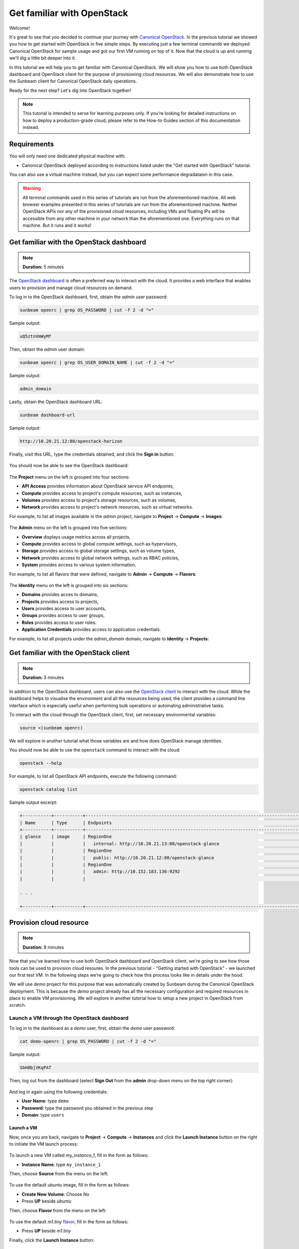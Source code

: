 Get familiar with OpenStack
###########################

Welcome!

It's great to see that you decided to continue your journey with `Canonical OpenStack <https://canonical.com/openstack>`_. In the previous tutorial we showed you how to get started with OpenStack in five simple steps. By executing just a few terminal commands we deployed Canonical OpenStack for sample usage and got our first VM running on top of it. Now that the cloud is up and running we'll dig a little bit deeper into it.

.. TODO: Add a link to tutorial-1

In this tutorial we will help you to get familiar with Canonical OpenStack. We will show you how to use both OpenStack dashboard and OpenStack client for the purpose of provisioning cloud resources. We will also demonstrate how to use the Sunbeam client for Canonical OpenStack daily operations.

Ready for the next step? Let's dig into OpenStack together!

.. note ::

   This tutorial is intended to serve for learning purposes only. If you're looking for detailed instructions on how to deploy a production-grade cloud, please refer to the How-to Guides section of this documentation instead.

.. TODO: Add a link to the "How-to guides" section

Requirements
++++++++++++

You will only need one dedicated physical machine with:

* Canonical OpenStack deployed according to instructions listed under the "Get started with OpenStack" tutorial.

.. TODO: Add a link to tutorial-1

You can also use a virtual machine instead, but you can expect some performance degradataion in this case.

.. warning ::

   All terminal commands used in this series of tutorials are run from the aforementioned machine. All web browser examples presented in this series of tutorials are run from the aforementioned machine. Neither OpenStack APIs nor any of the provisioned cloud resources, including VMs and floating IPs will be accessible from any other machine in your network than the aforementioned one. Everything runs on that machine. But it runs and it works!

Get familiar with the OpenStack dashboard
+++++++++++++++++++++++++++++++++++++++++

.. note ::

   **Duration:** 5 minutes

The `OpenStack dashboard <https://docs.openstack.org/horizon/latest/>`_ is often a preferred way to interact with the cloud. It provides a web interface that enables users to provision and manage cloud resources on demand.

To log in to the OpenStack dashboard, first, obtain the *admin* user password:

.. code-block :: text

   sunbeam openrc | grep OS_PASSWORD | cut -f 2 -d "="

Sample output:

.. code-block :: text

   uQ5ztnVmWyMf

Then, obtain the *admin* user domain:

.. code-block :: text

   sunbeam openrc | grep OS_USER_DOMAIN_NAME | cut -f 2 -d "="

Sample output:

.. code-block :: text

   admin_domain

Lastly, obtain the OpenStack dashboard URL:

.. code-block :: text

   sunbeam dashboard-url

Sample output:

.. code-block :: text

   http://10.20.21.12:80/openstack-horizon

Finally, visit this URL, type the credentials obtained, and click the **Sign in** button:

.. figure:: images/get-familiar-with-openstack-01.png
   :align: center

You should now be able to see the OpenStack dashboard:

.. figure:: images/get-familiar-with-openstack-02.png
   :align: center

The **Project** menu on the left is grouped into four sections:

* **API Access** provides information about OpenStack service API endpoints,
* **Compute** provides access to project's compute resources, such as instances,
* **Volumes** provides access to project's storage resources, such as volumes,
* **Network** provides access to project's network resources, such as virtual networks.

For example, to list all images available in the *admin* project, navigate to **Project** → **Compute** → **Images**:

.. figure:: images/get-familiar-with-openstack-03.png
   :align: center

The **Admin** menu on the left is grouped into five sections:

* **Overview** displays usage metrics across all projects,
* **Compute** provides access to global compute settings, such as hypervisors,
* **Storage** provides access to global storage settings, such as volume types,
* **Network** provides access to global network settings, such as RBAC policies,
* **System** provides access to various system information.

For example, to list all flavors that were defined, navigate to **Admin** → **Compute** → **Flavors**:

.. figure:: images/get-familiar-with-openstack-04.png
   :align: center

The **Identity** menu on the left is grouped into six sections:

* **Domains** provides acces to domains,
* **Projects** provides access to projects,
* **Users** provides access to user accounts,
* **Groups** provides access to user groups,
* **Roles** provides access to user roles.
* **Application Credentials** provides access to application credentials.

For example, to list all projects under the *admin_domain* domain, navigate to **Identity** → **Projects**:

.. figure:: images/get-familiar-with-openstack-05.png
   :align: center

Get familiar with the OpenStack client
++++++++++++++++++++++++++++++++++++++

.. note ::

   **Duration:** 3 minutes

In addition to the OpenStack dashboard, users can also use the `OpenStack client <https://docs.openstack.org/python-openstackclient/latest/>`_ to interact with the cloud. While the dashboard helps to visualise the environment and all the resources being used, the client provides a command line interface which is especially useful when performing bulk operations or automating administrative tasks.
   
To interact with the cloud through the OpenStack client, first, set necessary environmental variables:

.. code-block :: text

   source <(sunbeam openrc)

We will explore in another tutorial what those variables are and how does OpenStack manage identities.

You should now be able to use the ``openstack`` command to interact with the cloud:

.. code-block :: text

   openstack --help

For example, to list all OpenStack API endpoints, execute the following command:

.. code-block :: text

   openstack catalog list

Sample output excerpt:

.. code-block :: text

   +-----------+-----------+----------------------------------------------------------------------------------------+
   | Name      | Type      | Endpoints                                                                              |
   +-----------+-----------+----------------------------------------------------------------------------------------+
   | glance    | image     | RegionOne                                                                              |
   |           |           |   internal: http://10.20.21.13:80/openstack-glance                                     |
   |           |           | RegionOne                                                                              |
   |           |           |   public: http://10.20.21.12:80/openstack-glance                                       |
   |           |           | RegionOne                                                                              |
   |           |           |   admin: http://10.152.183.136:9292                                                    |
   |           |           |                                                                                        |

   . . .

   +-----------+-----------+----------------------------------------------------------------------------------------+

Provision cloud resource
++++++++++++++++++++++++

.. note ::

   **Duration:** 8 minutes

Now that you've learned how to use both OpenStack dashboard and OpenStack client, we're going to see how those tools can be used to provision cloud resoures. In the previous tutorial - "Getting started with OpenStack" -  we launched our first test VM. In the following steps we're going to check how this process looks like in details under the hood.

.. TODO: Add a link to tutorial-1 

We will use *demo* project for this purpose that was automatically created by Sunbeam during the Canonical OpenStack deployment. This is because the *demo* project already has all the necessary configuration and required resources in place to enable VM provisioning. We will explore in another tutorial how to setup a new project in OpenStack from scratch.

Launch a VM through the OpenStack dashboard
-------------------------------------------

To log in to the dashboard as a *demo* user, first, obtain the *demo* user password:

.. code-block :: text

   cat demo-openrc | grep OS_PASSWORD | cut -f 2 -d "="

Sample output:

.. code-block :: text

   SbH0bjVKqPAT

Then, log out from the dashboard (select **Sign Out** from the **admin** drop-down menu on the top right corner):

.. figure:: images/get-familiar-with-openstack-06.png
   :align: center

And log in again using the following credentials:

* **User Name**: type ``demo``
* **Password**: type the password you obtained in the previous step
* **Domain**: type ``users``

.. figure:: images/get-familiar-with-openstack-07.png
   :align: center

Launch a VM
^^^^^^^^^^^

Now, once you are back, navigate to **Project** → **Compute** → **Instances** and click the **Launch Instance** button on the right to initiate the VM launch process:

.. figure:: images/get-familiar-with-openstack-08.png
   :align: center

To launch a new VM called *my_instance_1*, fill in the form as follows:

* **Instance Name**: type ``my_instance_1``

Then, choose **Source** from the menu on the left:

.. figure:: images/get-familiar-with-openstack-09.png
   :align: center

To use the default *ubuntu* image, fill in the form as follows:

* **Create New Volume**: Choose No
* Press **UP** beside *ubuntu*

Then, choose **Flavor** from the menu on the left:

.. figure:: images/get-familiar-with-openstack-10.png
   :align: center

To use the default *m1.tiny* `flavor <https://docs.openstack.org/nova/latest/user/flavors.html>`_, fill in the form as follows:

* Press **UP**  beside *m1.tiny*

Finally, click the **Launch Instance** button:

.. figure:: images/get-familiar-with-openstack-11.png
   :align: center

Launching instances takes a while. You are going to see that the instance goes through the *Scheduling* and *Spawning* stages until it reaches an *Active* status. Once this process completes, you should be able to see your instance in the OpenStack dashboard:

.. figure:: images/get-familiar-with-openstack-12.png
   :align: center

Associate a floating IP address
^^^^^^^^^^^^^^^^^^^^^^^^^^^^^^^

To be able to connect to the VM via SSH, we have to associate a `floating IP address <https://docs.openstack.org/python-openstackclient/latest/cli/command-objects/floating-ip.html>`_ with it. Floating IPs are allocated from OpenStack's external network and should be routable within your data centre to ensure an inbound access to VMs.

.. TODO: Add a link to a page that explains the concept of the external network

Under the **Actions** column beside *my_instance_1*, select **Associate Floating IP** from the drop-down menu:

.. figure:: images/get-familiar-with-openstack-13.png
   :align: center

Press **Plus** beside the **IP Adress** field:

.. figure:: images/get-familiar-with-openstack-14.png
   :align: center

Then, click the **Allocate IP** button:

.. figure:: images/get-familiar-with-openstack-15.png
   :align: center

Lastly, to associate the newly created floating IP with the *my_instance_1* VM, fill in the form as follows:

* **IP Address** - Select the available IP address from the drop-down menu (*10.20.20.32* in this case)

Then click the **Associate** button:

.. figure:: images/get-familiar-with-openstack-16.png
   :align: center

You should now able to see the floating IP being associated with the VM:

.. figure:: images/get-familiar-with-openstack-17.png
   :align: center

Connect to the VM
^^^^^^^^^^^^^^^^^

Ubuntu cloud images are distributed with no default username/password set. This means that by default you won't be able to log into the *my_instance_1* VM via console. Therefore, we'll connect to it over SSH first and set the *ubuntu* user's password manually.
 
Connect to the VM over SSH
""""""""""""""""""""""""""
   
To connect to the *my_instance_1* VM over SSH, execute the following commands:

.. code-block :: text

   IP=$(openstack server list --all-projects | grep my_instance_1 | awk '{print $8}' | cut -f 2 -d '=' | cut -f 1 -d ',')
   ssh -i ~/snap/openstack/current/sunbeam ubuntu@$IP

Then, set the password (here *my_password*) for the *ubuntu* user on the VM:

.. code-block :: text

   sudo chpasswd <<<"ubuntu:my_password"

To disconnect from the VM, type ``exit`` or press CTRL+D instead.

Connect to the VM via console
"""""""""""""""""""""""""""""

Under the **Actions** column beside *my_instance_1*, select **Console** from the drop-down menu:

.. figure:: images/get-familiar-with-openstack-18.png
   :align: center

You should now be able to see the console and log into the *my_instance_1* VM using the password we set in the previous step (*my_password*):

.. figure:: images/get-familiar-with-openstack-19.png
   :align: center

Launch a VM through the OpenStack client
----------------------------------------

To log in to the client as a *demo* user, execute the following command:

.. code-block :: text

   source demo-openrc

Launch a VM
^^^^^^^^^^^

To launch another VM called *my_instance_2* with exactly the same configuration, execute the following command:

.. code-block :: text

   openstack server create --flavor m1.tiny --image ubuntu --network demo-network --key-name sunbeam my_instance_2

Launching instances takes a while. You are going to see that the instance goes through the *BUILD* status first.

To list all instances, execute the following command:

.. code-block :: text

   openstack server list

Sample output:

.. code-block :: text

   --------------------------------------+---------------+--------+-------------------------------------------+--------+---------+
   | ID                                   | Name          | Status | Networks                                  | Image  | Flavor  |
   +--------------------------------------+---------------+--------+-------------------------------------------+--------+---------+
   | 3482b599-6289-4cbf-90a8-8ddbf62a198c | my_instance_2 | ACTIVE | demo-network=192.168.122.77               | ubuntu | m1.tiny |
   | e809c14e-1b30-454a-ab11-1e70bde0f6a8 | my_instance_1 | ACTIVE | demo-network=10.20.20.32, 192.168.122.113 | ubuntu | m1.tiny |
   | d3446139-09b5-4306-8208-3e50c1808566 | test          | ACTIVE | demo-network=10.20.20.94, 192.168.122.34  | ubuntu | m1.tiny |
   +--------------------------------------+---------------+--------+-------------------------------------------+--------+---------+
 
Associate a floating IP address
^^^^^^^^^^^^^^^^^^^^^^^^^^^^^^^

To create a floating IP, execute the following command:

.. code-block :: text

   openstack floating ip create external-network

To associate newly created floating IP with the *my_instance_2* VM, execute the following commands:

.. code-block :: text

   IP=$(penstack floating ip list | awk '/None/ { print $4 }')
   openstack server add floating ip my_instance_2 $IP

Connect to the VM
^^^^^^^^^^^^^^^^^

To connect to the *my_instance_2* VM over SSH, execute the following commands:

.. code-block :: text
   
   ssh -i ~/snap/openstack/current/sunbeam ubuntu@$IP

You should now be able to see the VM terminal:

.. code-block :: text
   
   ubuntu@my-instance-2:~$

To disconnect from the VM, type ``exit`` or press CTRL+D instead.

Get familiar with the Sunbeam client
++++++++++++++++++++++++++++++++++++

.. note ::

   **Duration:** 4 minutes

So far we've seen how users can interact with the cloud to provision and manage cloud resources. However, when it comes to Canonical OpenStack operations there is one more tool that you should get familiar with as an operator.

We've already seen in those tutorials the usage of the ``sunbeam`` command on multiple occasions. This command is provided by the Sunbeam client which is a command line interface designed to bootstrap and operate Canonical OpenStack.

To operate the cloud through the Sunbeam client, execute the ``sunbeam`` command:

.. code-block :: text

   sunbeam --help

For example, to enable the Ubuntu Pro feature, execute the following command:

.. code-block :: text

   sunbeam enable pro --token <ubuntu pro token>

.. TODO: Add a link to the Ubuntu Pro feature page

.. note ::

   Enablement of the Ubuntu Pro feature requires an active Ubuntu Pro subscription. You can get your token at `your subscriptions page <https://ubuntu.com/pro/dashboard>`_ or request one `here <https://ubuntu.com/pro/subscribe>`_. **It's free** for limited personal usage.

Once this command finishes, you should be able to see the following message on the screen:

.. code-block :: text

   Please check minimum hardware requirements for support:

       https://microstack.run/docs/enterprise-reqs

   Ubuntu Pro enabled.

.. TODO:: Update the link to the enterprise requirements page

Depending on the subscription type, your machine is now eligable for certain Ubuntu Pro services:

.. code-block :: text

   $ pro status
   SERVICE          ENTITLED  STATUS       DESCRIPTION
   anbox-cloud      yes       disabled     Scalable Android in the cloud
   esm-apps         yes       enabled      Expanded Security Maintenance for Applications
   esm-infra        yes       enabled      Expanded Security Maintenance for Infrastructure
   fips-preview     yes       disabled     Preview of FIPS crypto packages undergoing certification with NIST
   fips-updates     yes       disabled     FIPS compliant crypto packages with stable security updates
   livepatch        yes       enabled      Canonical Livepatch service
   realtime-kernel* yes       disabled     Ubuntu kernel with PREEMPT_RT patches integrated
   usg              yes       disabled     Security compliance and audit tools

Next steps
++++++++++

Congratulations!

You have reached the end of this tutorial.

You can now:

* Move to the next tutorial in this series - "On-board your users",
* Explore How-to Guides for instructions on setting up a production-grade environment.

.. TODO: Add a link to the tutorial III
.. TODO: Add a link to the How-to guides section

